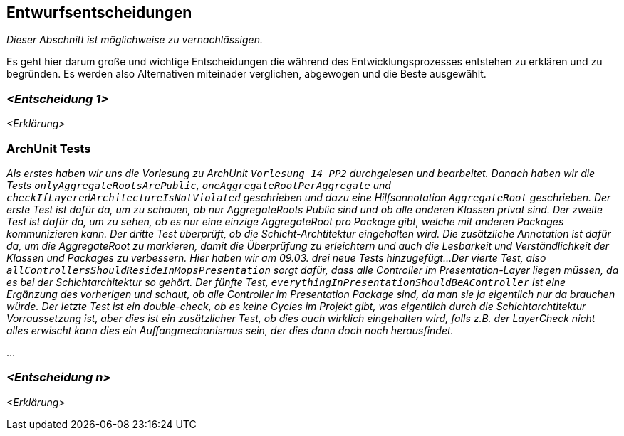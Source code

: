 [[section-design-decisions]]
== Entwurfsentscheidungen

****
_Dieser Abschnitt ist möglichweise zu vernachlässigen._

Es geht hier darum große und wichtige Entscheidungen die während des Entwicklungsprozesses entstehen zu erklären und zu begründen.
Es werden also Alternativen miteinader verglichen, abgewogen und die Beste ausgewählt.

****

=== _<Entscheidung 1>_

_<Erklärung>_

=== ArchUnit Tests

_Als erstes haben wir uns die Vorlesung zu ArchUnit `Vorlesung 14 PP2` durchgelesen und bearbeitet. Danach haben wir die Tests `onlyAggregateRootsArePublic`, `oneAggregateRootPerAggregate` und `checkIfLayeredArchitectureIsNotViolated` geschrieben und dazu eine Hilfsannotation `AggregateRoot` geschrieben.
Der erste Test ist dafür da, um zu schauen, ob nur AggregateRoots Public sind und ob alle anderen Klassen privat sind. 
Der zweite Test ist dafür da, um zu sehen, ob es nur eine einzige AggregateRoot pro Package gibt, welche mit anderen Packages kommunizieren kann.
Der dritte Test überprüft, ob die Schicht-Archtitektur eingehalten wird.
Die zusätzliche Annotation ist dafür da, um die AggregateRoot zu markieren, damit die Überprüfung zu erleichtern und auch die Lesbarkeit und Verständlichkeit der Klassen und Packages zu verbessern.
Hier haben wir am 09.03. drei neue Tests hinzugefügt...
Der vierte Test, also `allControllersShouldResideInMopsPresentation` sorgt dafür, dass alle Controller im Presentation-Layer liegen müssen, da es bei der Schichtarchitektur so gehört.
Der fünfte Test, `everythingInPresentationShouldBeAController` ist eine Ergänzung des vorherigen und schaut, ob alle Controller im Presentation Package sind, da man sie ja eigentlich nur da brauchen würde.
Der letzte Test ist ein double-check, ob es keine Cycles im Projekt gibt, was eigentlich durch die Schichtarchtitektur Vorraussetzung ist, aber dies ist ein zusätzlicher Test, 
ob dies auch wirklich eingehalten wird, falls z.B. der LayerCheck nicht alles erwischt kann dies ein Auffangmechanismus sein, der dies dann doch noch herausfindet._

...

=== _<Entscheidung n>_

_<Erklärung>_
